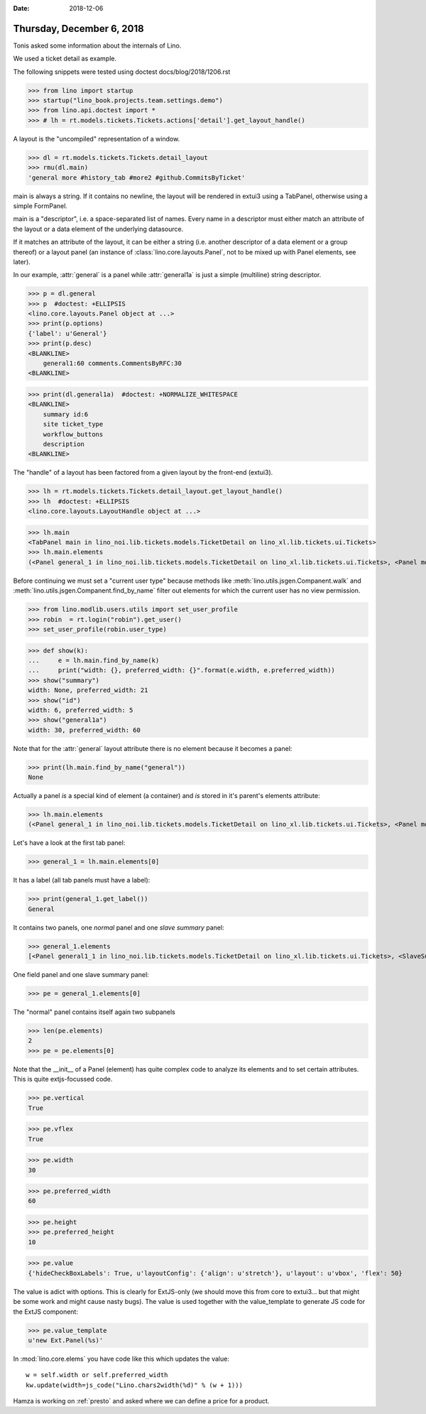 :date: 2018-12-06

==========================
Thursday, December 6, 2018
==========================


Tonis asked some information about the internals of  Lino.

We used a ticket detail as example.

.. image:: 2018-12-06_18-57-43.png

The following snippets were tested using doctest docs/blog/2018/1206.rst


>>> from lino import startup
>>> startup("lino_book.projects.team.settings.demo")
>>> from lino.api.doctest import *
>>> # lh = rt.models.tickets.Tickets.actions['detail'].get_layout_handle()

A layout is the "uncompiled" representation of a window.

>>> dl = rt.models.tickets.Tickets.detail_layout
>>> rmu(dl.main)
'general more #history_tab #more2 #github.CommitsByTicket'

main is always a string. If it contains no newline, the layout will be rendered
in extui3 using a TabPanel, otherwise using a simple FormPanel.

main is a "descriptor", i.e. a space-separated list of names. Every name in a
descriptor must either match an attribute of the layout or a data element of
the underlying datasource.

If it matches an attribute of the layout, it can be either a string (i.e.
another descriptor of a data element or a group thereof) or a layout panel (an
instance of :class:`lino.core.layouts.Panel`, not to be mixed up with Panel
elements, see later).

In our example, :attr:`general` is a panel while :attr:`general1a` is just a
simple (multiline) string descriptor.

>>> p = dl.general
>>> p  #doctest: +ELLIPSIS
<lino.core.layouts.Panel object at ...>
>>> print(p.options)
{'label': u'General'}
>>> print(p.desc)
<BLANKLINE>
    general1:60 comments.CommentsByRFC:30
<BLANKLINE>

>>> print(dl.general1a)  #doctest: +NORMALIZE_WHITESPACE
<BLANKLINE>
    summary id:6
    site ticket_type
    workflow_buttons
    description
<BLANKLINE>


The "handle" of a layout has been factored from a given layout by the front-end
(extui3).

>>> lh = rt.models.tickets.Tickets.detail_layout.get_layout_handle()
>>> lh  #doctest: +ELLIPSIS
<lino.core.layouts.LayoutHandle object at ...>

>>> lh.main
<TabPanel main in lino_noi.lib.tickets.models.TicketDetail on lino_xl.lib.tickets.ui.Tickets>
>>> lh.main.elements
(<Panel general_1 in lino_noi.lib.tickets.models.TicketDetail on lino_xl.lib.tickets.ui.Tickets>, <Panel more in lino_noi.lib.tickets.models.TicketDetail on lino_xl.lib.tickets.ui.Tickets>)

Before continuing we must set a "current user type" because methods like
:meth:`lino.utils.jsgen.Companent.walk`
and :meth:`lino.utils.jsgen.Companent.find_by_name`
filter out elements for which the current user has no view
permission.

>>> from lino.modlib.users.utils import set_user_profile
>>> robin  = rt.login("robin").get_user()
>>> set_user_profile(robin.user_type)


>>> def show(k):
...     e = lh.main.find_by_name(k)
...     print("width: {}, preferred_width: {}".format(e.width, e.preferred_width))
>>> show("summary")
width: None, preferred_width: 21
>>> show("id")
width: 6, preferred_width: 5
>>> show("general1a")
width: 30, preferred_width: 60

Note that for the :attr:`general` layout attribute there is no element because
it becomes a panel:

>>> print(lh.main.find_by_name("general"))
None

Actually a panel *is* a special kind of element (a container) and *is* stored
in it's parent's elements attribute:

>>> lh.main.elements
(<Panel general_1 in lino_noi.lib.tickets.models.TicketDetail on lino_xl.lib.tickets.ui.Tickets>, <Panel more in lino_noi.lib.tickets.models.TicketDetail on lino_xl.lib.tickets.ui.Tickets>)

Let's have a look at the first tab panel:

>>> general_1 = lh.main.elements[0]

It has a label (all tab panels must have a label):

>>> print(general_1.get_label())
General

It contains two panels, one *normal* panel and one *slave summary* panel:

>>> general_1.elements
[<Panel general1_1 in lino_noi.lib.tickets.models.TicketDetail on lino_xl.lib.tickets.ui.Tickets>, <SlaveSummaryPanel comments_CommentsByRFC in lino_noi.lib.tickets.models.TicketDetail on lino_xl.lib.tickets.ui.Tickets>]

One field panel and one slave summary panel:

>>> pe = general_1.elements[0]

The "normal" panel contains itself again two subpanels

>>> len(pe.elements)
2
>>> pe = pe.elements[0]

Note that the __init__ of a Panel (element) has quite complex code to analyze
its elements and to set certain attributes.  This is quite extjs-focussed code.

>>> pe.vertical
True

>>> pe.vflex
True

>>> pe.width
30

>>> pe.preferred_width
60

>>> pe.height
>>> pe.preferred_height
10

>>> pe.value
{'hideCheckBoxLabels': True, u'layoutConfig': {'align': u'stretch'}, u'layout': u'vbox', 'flex': 50}

The value is adict with options. This is clearly for ExtJS-only (we should move
this from core to extui3... but that might be some work and might cause nasty
bugs). The value is used together with the value_template to generate JS code
for the ExtJS component:

>>> pe.value_template
u'new Ext.Panel(%s)'

In :mod:`lino.core.elems` you have code like this which updates the value::

        w = self.width or self.preferred_width
        kw.update(width=js_code("Lino.chars2width(%d)" % (w + 1)))




Hamza is working on :ref:`presto` and asked where we can define a price for a product.